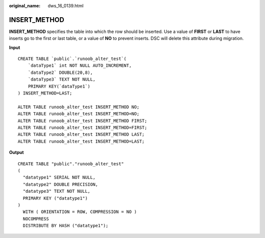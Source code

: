 :original_name: dws_16_0139.html

.. _dws_16_0139:

.. _en-us_topic_0000001813599012:

INSERT_METHOD
=============

**INSERT_METHOD** specifies the table into which the row should be inserted. Use a value of **FIRST** or **LAST** to have inserts go to the first or last table, or a value of **NO** to prevent inserts. DSC will delete this attribute during migration.

**Input**

::

   CREATE TABLE `public`.`runoob_alter_test`(
       `dataType1` int NOT NULL AUTO_INCREMENT,
       `dataType2` DOUBLE(20,8),
       `dataType3` TEXT NOT NULL,
       PRIMARY KEY(`dataType1`)
   ) INSERT_METHOD=LAST;

   ALTER TABLE runoob_alter_test INSERT_METHOD NO;
   ALTER TABLE runoob_alter_test INSERT_METHOD=NO;
   ALTER TABLE runoob_alter_test INSERT_METHOD FIRST;
   ALTER TABLE runoob_alter_test INSERT_METHOD=FIRST;
   ALTER TABLE runoob_alter_test INSERT_METHOD LAST;
   ALTER TABLE runoob_alter_test INSERT_METHOD=LAST;

**Output**

::

   CREATE TABLE "public"."runoob_alter_test"
   (
     "datatype1" SERIAL NOT NULL,
     "datatype2" DOUBLE PRECISION,
     "datatype3" TEXT NOT NULL,
     PRIMARY KEY ("datatype1")
   )
     WITH ( ORIENTATION = ROW, COMPRESSION = NO )
     NOCOMPRESS
     DISTRIBUTE BY HASH ("datatype1");
